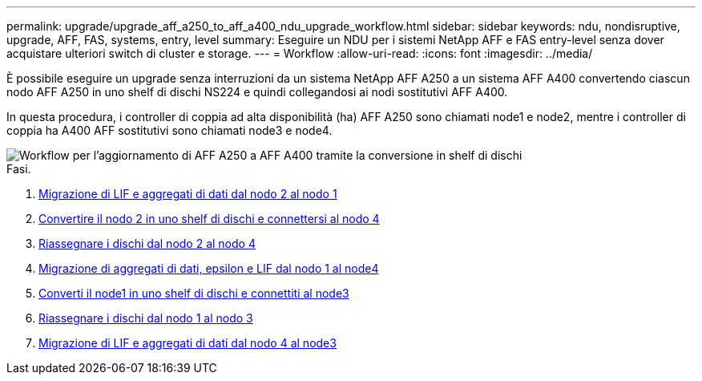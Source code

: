 ---
permalink: upgrade/upgrade_aff_a250_to_aff_a400_ndu_upgrade_workflow.html 
sidebar: sidebar 
keywords: ndu, nondisruptive, upgrade, AFF, FAS, systems, entry, level 
summary: Eseguire un NDU per i sistemi NetApp AFF e FAS entry-level senza dover acquistare ulteriori switch di cluster e storage. 
---
= Workflow
:allow-uri-read: 
:icons: font
:imagesdir: ../media/


[role="lead"]
È possibile eseguire un upgrade senza interruzioni da un sistema NetApp AFF A250 a un sistema AFF A400 convertendo ciascun nodo AFF A250 in uno shelf di dischi NS224 e quindi collegandosi ai nodi sostitutivi AFF A400.

In questa procedura, i controller di coppia ad alta disponibilità (ha) AFF A250 sono chiamati node1 e node2, mentre i controller di coppia ha A400 AFF sostitutivi sono chiamati node3 e node4.

image::../upgrade/media/ndu_upgrade_entry_level_systems.PNG[Workflow per l'aggiornamento di AFF A250 a AFF A400 tramite la conversione in shelf di dischi]

.Fasi.
. xref:upgrade_migrate_lifs_aggregates_node2_to_node1.adoc[Migrazione di LIF e aggregati di dati dal nodo 2 al nodo 1]
. xref:upgrade_convert_node2_drive_shelf_connect_node4.adoc[Convertire il nodo 2 in uno shelf di dischi e connettersi al nodo 4]
. xref:upgrade_reassign_drives_node2_to_node4.adoc[Riassegnare i dischi dal nodo 2 al nodo 4]
. xref:upgrade_migrate_aggregates_epsilon_lifs_node1_node4.adoc[Migrazione di aggregati di dati, epsilon e LIF dal nodo 1 al node4]
. xref:upgrade_convert_node1_drive_shelf_connect_node3.html[Converti il node1 in uno shelf di dischi e connettiti al node3]
. xref:upgrade_reassign_drives_node1_to_node3.adoc[Riassegnare i dischi dal nodo 1 al nodo 3]
. xref:upgrade_migrate_lIFs_aggregates_node4_node3.adoc[Migrazione di LIF e aggregati di dati dal nodo 4 al node3]

